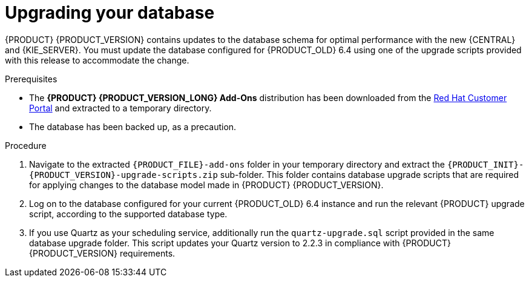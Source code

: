 [id='migration-upgrade-database-proc']

= Upgrading your database

{PRODUCT} {PRODUCT_VERSION} contains updates to the database schema for optimal performance with the new {CENTRAL} and {KIE_SERVER}. You must update the database configured for {PRODUCT_OLD} 6.4 using one of the upgrade scripts provided with this release to accommodate the change.

.Prerequisites
* The *{PRODUCT} {PRODUCT_VERSION_LONG} Add-Ons* distribution has been downloaded from the https://access.redhat.com/jbossnetwork/restricted/listSoftware.html[Red Hat Customer Portal] and extracted to a temporary directory.
* The database has been backed up, as a precaution.

.Procedure
. Navigate to the extracted `{PRODUCT_FILE}-add-ons` folder in your temporary directory and extract the `{PRODUCT_INIT}-{PRODUCT_VERSION}-upgrade-scripts.zip` sub-folder. This folder contains database upgrade scripts that are required for applying changes to the database model made in {PRODUCT} {PRODUCT_VERSION}.
. Log on to the database configured for your current {PRODUCT_OLD} 6.4 instance and run the relevant {PRODUCT} upgrade script, according to the supported database type.
. If you use Quartz as your scheduling service, additionally run the `quartz-upgrade.sql` script provided in the same database upgrade folder. This script updates your Quartz version to 2.2.3 in compliance with {PRODUCT} {PRODUCT_VERSION} requirements.
